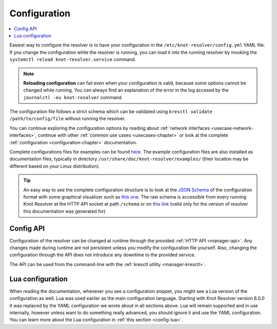 .. SPDX-License-Identifier: GPL-3.0-or-later

.. _gettingstarted-config:

*************
Configuration
*************

.. contents::
   :depth: 1
   :local:

Easiest way to configure the resolver is to have your configuration in the ``/etc/knot-resolver/config.yml`` YAML file. If you change the configuration while the resolver is running, you can load it into the running resolver by invoking the ``systemctl reload knot-resolver.service`` command.

.. note::

    **Reloading configuration** can fail even when your configuration is valid, because some options cannot be changed while running. You can always find an explanation of the error in the log accesed by the ``journalctl -eu knot-resolver`` command.


The configuration file follows a strict schema which can be validated using ``kresctl validate /path/to/config/file`` without running the resolver.

You can continue exploring the configuration options by reading about :ref:`network interfaces <usecase-network-interfaces>`, continue with other :ref:`common use cases <usecases-chapter>` or look at the complete :ref:`configuration <configuration-chapter>` documentation.

Complete configurations files for examples can be found `here <https://gitlab.nic.cz/knot/knot-resolver/tree/master/etc/config>`_.
The example configuration files are also installed as documentation files, typically in directory ``/usr/share/doc/knot-resolver/examples/`` (their location may be different based on your Linux distribution).

.. tip::

    An easy way to see the complete configuration structure is to look at the `JSON Schema <https://json-schema.org/>`_ of the configuration format with some graphical visualizer such as `this one <https://json-schema.app/>`_.
    The raw schema is accessible from every running Knot Resolver at the HTTP API socket at path ``/schema`` or on `this link <_static/config.schema.json>`_ (valid only for the version of resolver this documentation was generated for)


==========
Config API
==========

Configuration of the resolver can be changed at runtime through the provided :ref:`HTTP API <manager-api>`. Any changes made during runtime are not persistent unless you modify the configuration file yourself. Also, changing the configuration through the API does not introduce any downtime to the provided service.

The API can be used from the command-line with the :ref:`kresctl utility <manager-kresctl>`.


=================
Lua configuration
=================

When reading the documentation, whenever you see a configuration snippet, you might see a Lua version of the configuration as well. Lua was used earlier as the main configuration language. Starting with Knot Resolver version 6.0.0 it was replaced by the YAML configuration we wrote about in all sections above. Lua will remain supported and in use internally, however unless want to do something really advanced, you should ignore it and use the YAML configuration. You can learn more about the Lua configuration in :ref:`this section <config-lua>`.